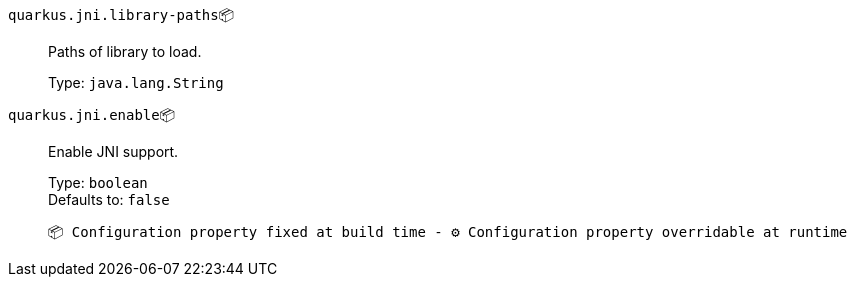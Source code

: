 
`quarkus.jni.library-paths`📦:: Paths of library to load.
+
Type: `java.lang.String` +



`quarkus.jni.enable`📦:: Enable JNI support.
+
Type: `boolean` +
Defaults to: `false` +



 📦 Configuration property fixed at build time - ⚙️️ Configuration property overridable at runtime 

